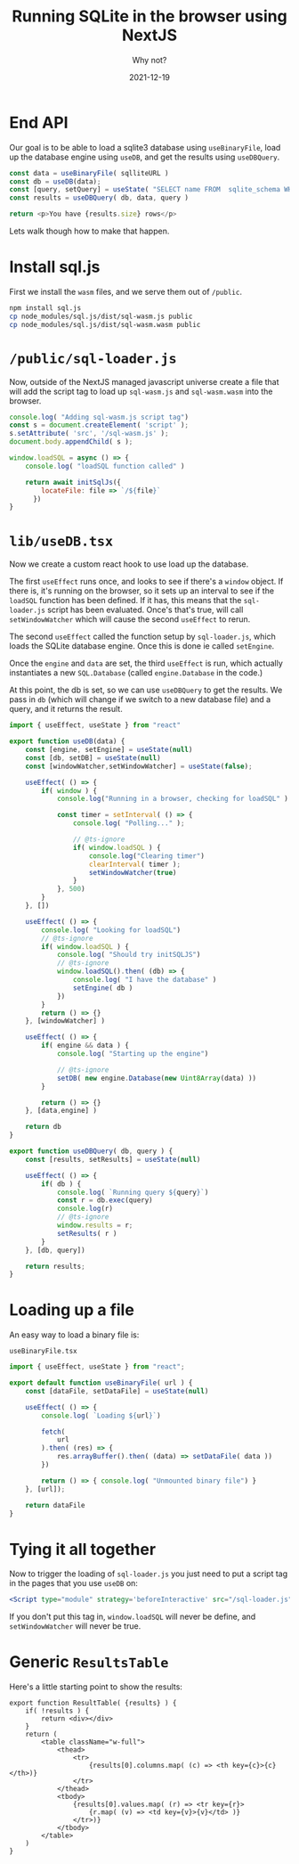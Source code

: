 #+title: Running SQLite in the browser using NextJS
#+subtitle: Why not?
#+tags[]: sqlite browser nextjs
#+date: 2021-12-19
#+aliases[]: /articles/2021/running_sq_lite_in_the_browser_using_next_js

* End API

Our goal is to be able to load a sqlite3 database using =useBinaryFile=,
load up the database engine using =useDB=, and get the results using
=useDBQuery=.

#+begin_src typescript
  const data = useBinaryFile( sqlliteURL )
  const db = useDB(data);
  const [query, setQuery] = useState( "SELECT name FROM  sqlite_schema WHERE type ='table' AND name NOT LIKE 'sqlite_%';" )
  const results = useDBQuery( db, data, query )

  return <p>You have {results.size} rows</p>
#+end_src

Lets walk though how to make that happen.

* Install sql.js

First we install the =wasm= files, and we serve them out of =/public=.

#+begin_src bash
  npm install sql.js
  cp node_modules/sql.js/dist/sql-wasm.js public
  cp node_modules/sql.js/dist/sql-wasm.wasm public
#+end_src

* =/public/sql-loader.js=

Now, outside of the NextJS managed javascript universe create a file
that will add the script tag to load up =sql-wasm.js= and =sql-wasm.wasm=
into the browser.

#+begin_src javascript
  console.log( "Adding sql-wasm.js script tag")
  const s = document.createElement( 'script' );
  s.setAttribute( 'src', '/sql-wasm.js' );
  document.body.appendChild( s );

  window.loadSQL = async () => {
      console.log( "loadSQL function called" )

      return await initSqlJs({
          locateFile: file => `/${file}`
        })
  }
#+end_src

* =lib/useDB.tsx=

Now we create a custom react hook to use load up the database.

The first =useEffect= runs once, and looks to see if there's a =window=
object.  If there is, it's running on the browser, so it sets up an
interval to see if the =loadSQL= function has been defined.  If it has,
this means that the =sql-loader.js= script has been evaluated.  Once's
that's true, will call =setWindowWatcher= which will cause the second
=useEffect= to rerun.

The second =useEffect= called the function setup by =sql-loader.js=, which
loads the SQLite database engine.  Once this is done ie called
=setEngine=.

Once the =engine= and =data= are set, the third =useEffect= is run, which
actually instantiates a new =SQL.Database= (called =engine.Database= in
the code.)

At this point, the db is set, so we can use =useDBQuery= to get the
results.  We pass in =db= (which will change if we switch to a new
database file) and a query, and it returns the result.

#+begin_src typescript
  import { useEffect, useState } from "react"

  export function useDB(data) {
      const [engine, setEngine] = useState(null)
      const [db, setDB] = useState(null)
      const [windowWatcher,setWindowWatcher] = useState(false);

      useEffect( () => {
          if( window ) {
              console.log("Running in a browser, checking for loadSQL" )
        
              const timer = setInterval( () => {
                  console.log( "Polling..." );

                  // @ts-ignore
                  if( window.loadSQL ) {
                      console.log("Clearing timer")
                      clearInterval( timer );
                      setWindowWatcher(true)
                  }
              }, 500)
          }
      }, [])

      useEffect( () => {
          console.log( "Looking for loadSQL")
          // @ts-ignore
          if( window.loadSQL ) {
              console.log( "Should try initSQLJS")
              // @ts-ignore
              window.loadSQL().then( (db) => {
                  console.log( "I have the database" )
                  setEngine( db )
              })
          }
          return () => {}
      }, [windowWatcher] )
    
      useEffect( () => {
          if( engine && data ) {
              console.log( "Starting up the engine")

              // @ts-ignore
              setDB( new engine.Database(new Uint8Array(data) ))
          }

          return () => {}
      }, [data,engine] )

      return db
  }

  export function useDBQuery( db, query ) {
      const [results, setResults] = useState(null)

      useEffect( () => {
          if( db ) {
              console.log( `Running query ${query}`)
              const r = db.exec(query)
              console.log(r)
              // @ts-ignore
              window.results = r;
              setResults( r )
          }
      }, [db, query])

      return results;
  }
#+end_src

* Loading up a file

An easy way to load a binary file is:

=useBinaryFile.tsx=
#+begin_src javascript
  import { useEffect, useState } from "react";

  export default function useBinaryFile( url ) {
      const [dataFile, setDataFile] = useState(null)

      useEffect( () => {
          console.log( `Loading ${url}`)

          fetch(
              url
          ).then( (res) => {
              res.arrayBuffer().then( (data) => setDataFile( data ))
          })

          return () => { console.log( "Unmounted binary file") }
      }, [url]);

      return dataFile
  }
#+end_src

* Tying it all together

Now to trigger the loading of =sql-loader.js= you just need to put a
script tag in the pages that you use =useDB= on:

#+begin_src jsx
    <Script type="module" strategy='beforeInteractive' src="/sql-loader.js"/>
#+end_src

If you don't put this tag in, =window.loadSQL= will never be define, and
=setWindowWatcher= will never be true.

* Generic =ResultsTable=
Here's a little starting point to show the results:

#+begin_src rjsx
  export function ResultTable( {results} ) {
      if( !results ) {
          return <div></div>
      }
      return (
          <table className="w-full">
              <thead>
                  <tr>
                      {results[0].columns.map( (c) => <th key={c}>{c}</th>)}
                  </tr>
              </thead>
              <tbody>
                  {results[0].values.map( (r) => <tr key={r}>
                      {r.map( (v) => <td key={v}>{v}</td> )}
                  </tr>)}
              </tbody>
          </table>
      )
  }
#+end_src

